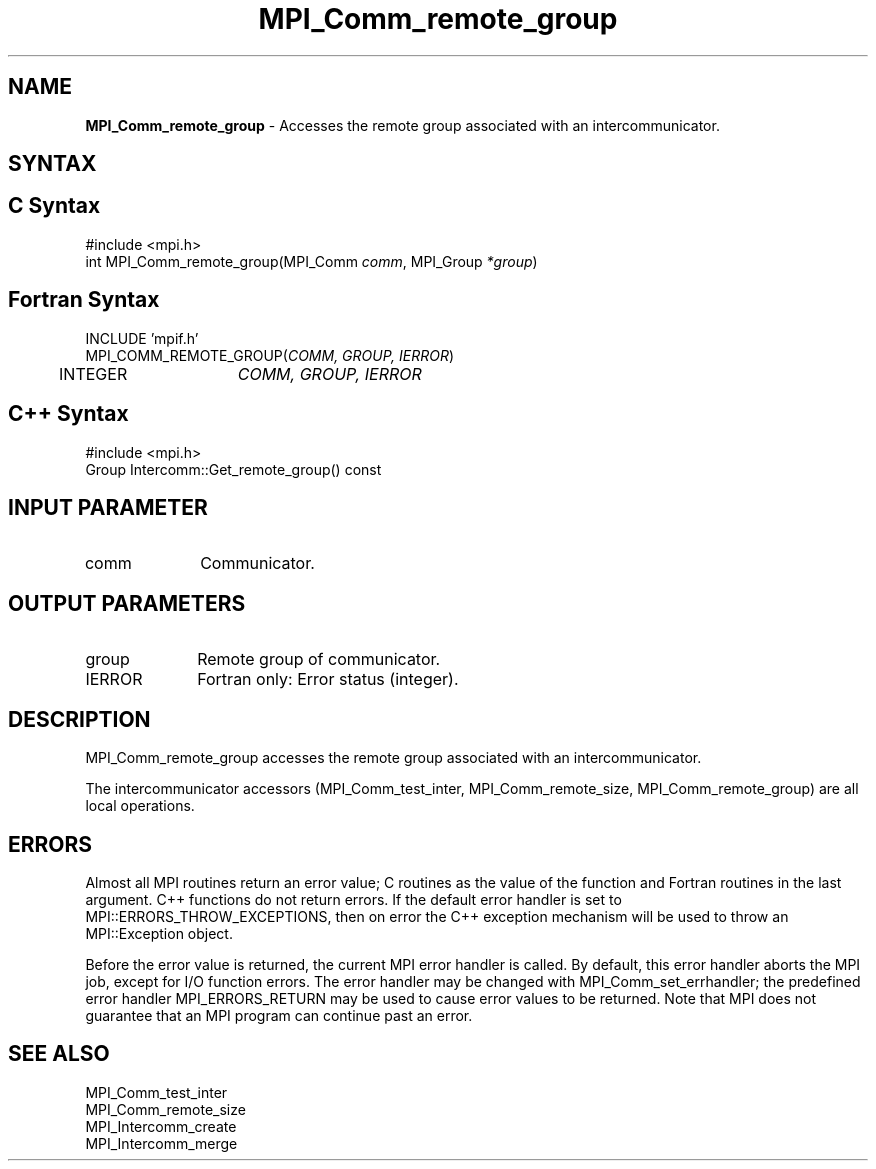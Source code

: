 .\" -*- nroff -*-
.\" Copyright 2010 Cisco Systems, Inc.  All rights reserved.
.\" Copyright 2006-2008 Sun Microsystems, Inc.
.\" Copyright (c) 1996 Thinking Machines Corporation
.\" $COPYRIGHT$
.TH MPI_Comm_remote_group 3 "Dec 19, 2016" "1.10.5" "Open MPI"
.SH NAME
\fBMPI_Comm_remote_group \fP \- Accesses the remote group associated with an intercommunicator.

.SH SYNTAX
.ft R
.SH C Syntax
.nf
#include <mpi.h>
int MPI_Comm_remote_group(MPI_Comm \fIcomm\fP, MPI_Group\fI *group\fP)

.fi
.SH Fortran Syntax
.nf
INCLUDE 'mpif.h'
MPI_COMM_REMOTE_GROUP(\fICOMM, GROUP, IERROR\fP)
	INTEGER	\fICOMM, GROUP, IERROR\fP 

.fi
.SH C++ Syntax
.nf
#include <mpi.h>
Group Intercomm::Get_remote_group() const

.fi
.SH INPUT PARAMETER
.ft R
.TP 1i
comm
Communicator.

.SH OUTPUT PARAMETERS
.ft R
.TP 1i
group
Remote group of communicator.
.ft R
.TP 1i
IERROR
Fortran only: Error status (integer). 

.SH DESCRIPTION
.ft R
MPI_Comm_remote_group accesses the remote group associated with an intercommunicator.
.sp
The intercommunicator accessors (MPI_Comm_test_inter, MPI_Comm_remote_size,
MPI_Comm_remote_group) are all local operations.

.SH ERRORS
Almost all MPI routines return an error value; C routines as the value of the function and Fortran routines in the last argument. C++ functions do not return errors. If the default error handler is set to MPI::ERRORS_THROW_EXCEPTIONS, then on error the C++ exception mechanism will be used to throw an MPI::Exception object.
.sp
Before the error value is returned, the current MPI error handler is
called. By default, this error handler aborts the MPI job, except for I/O function errors. The error handler may be changed with MPI_Comm_set_errhandler; the predefined error handler MPI_ERRORS_RETURN may be used to cause error values to be returned. Note that MPI does not guarantee that an MPI program can continue past an error.  

.SH SEE ALSO
.sp
.nf
MPI_Comm_test_inter
MPI_Comm_remote_size
MPI_Intercomm_create
MPI_Intercomm_merge


